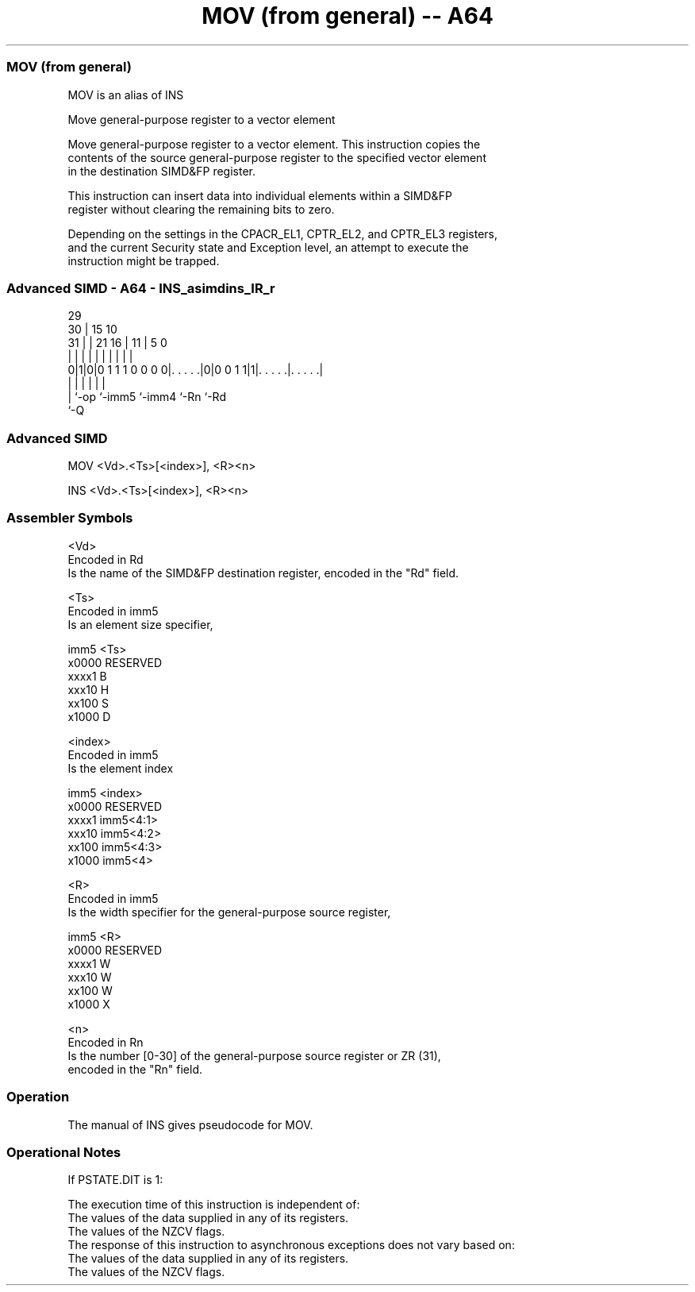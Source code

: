 .nh
.TH "MOV (from general) -- A64" "7" " "  "alias" "advsimd"
.SS MOV (from general)
 MOV is an alias of INS

 Move general-purpose register to a vector element

 Move general-purpose register to a vector element. This instruction copies the
 contents of the source general-purpose register to the specified vector element
 in the destination SIMD&FP register.

 This instruction can insert data into individual elements within a SIMD&FP
 register without clearing the remaining bits to zero.

 Depending on the settings in the CPACR_EL1, CPTR_EL2, and CPTR_EL3 registers,
 and the current Security state and Exception level, an attempt to execute the
 instruction might be trapped.



.SS Advanced SIMD - A64 - INS_asimdins_IR_r
 
                                                                   
       29                                                          
     30 |                          15        10                    
   31 | |              21        16 |      11 |         5         0
    | | |               |         | |       | |         |         |
   0|1|0|0 1 1 1 0 0 0 0|. . . . .|0|0 0 1 1|1|. . . . .|. . . . .|
    | |                 |           |         |         |
    | `-op              `-imm5      `-imm4    `-Rn      `-Rd
    `-Q
  
  
 
.SS Advanced SIMD
 
 MOV  <Vd>.<Ts>[<index>], <R><n>
 
 INS  <Vd>.<Ts>[<index>], <R><n>
 

.SS Assembler Symbols

 <Vd>
  Encoded in Rd
  Is the name of the SIMD&FP destination register, encoded in the "Rd" field.

 <Ts>
  Encoded in imm5
  Is an element size specifier,

  imm5  <Ts>     
  x0000 RESERVED 
  xxxx1 B        
  xxx10 H        
  xx100 S        
  x1000 D        

 <index>
  Encoded in imm5
  Is the element index

  imm5  <index>   
  x0000 RESERVED  
  xxxx1 imm5<4:1> 
  xxx10 imm5<4:2> 
  xx100 imm5<4:3> 
  x1000 imm5<4>   

 <R>
  Encoded in imm5
  Is the width specifier for the general-purpose source register,

  imm5  <R>      
  x0000 RESERVED 
  xxxx1 W        
  xxx10 W        
  xx100 W        
  x1000 X        

 <n>
  Encoded in Rn
  Is the number [0-30] of the general-purpose source register or ZR (31),
  encoded in the "Rn" field.



.SS Operation

 The manual of INS gives pseudocode for MOV.

.SS Operational Notes

 
 If PSTATE.DIT is 1: 
 
 The execution time of this instruction is independent of: 
 The values of the data supplied in any of its registers.
 The values of the NZCV flags.
 The response of this instruction to asynchronous exceptions does not vary based on: 
 The values of the data supplied in any of its registers.
 The values of the NZCV flags.
